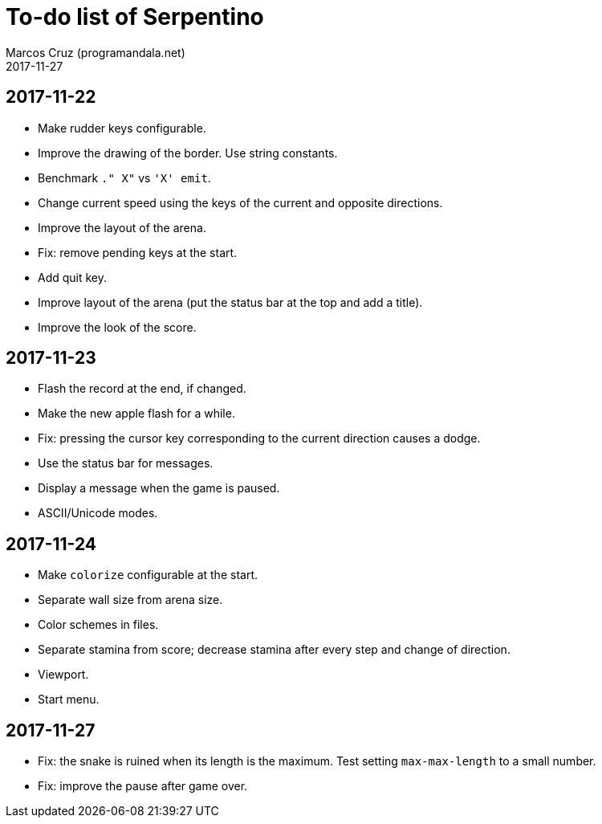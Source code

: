 = To-do list of Serpentino
:author: Marcos Cruz (programandala.net)
:revdate: 2017-11-27

== 2017-11-22

- Make rudder keys configurable.
- Improve the drawing of the border. Use string constants.
- Benchmark `." X"` vs ``'X' emit``.
- Change current speed using the keys of the current and opposite
  directions.
- Improve the layout of the arena.
- Fix: remove pending keys at the start.
- Add quit key.
- Improve layout of the arena (put the status bar at the top and add a
  title).
- Improve the look of the score.

== 2017-11-23

- Flash the record at the end, if changed.
- Make the new apple flash for a while.
- Fix: pressing the cursor key corresponding to the current direction
  causes a dodge.
- Use the status bar for messages.
- Display a message when the game is paused.
- ASCII/Unicode modes.

== 2017-11-24

- Make `colorize` configurable at the start.
- Separate wall size from arena size.
- Color schemes in files.
- Separate stamina from score; decrease stamina after every step and
  change of direction.
- Viewport.
- Start menu.

== 2017-11-27

- Fix: the snake is ruined when its length is the maximum. Test
  setting `max-max-length` to a small number.
- Fix: improve the pause after game over.
